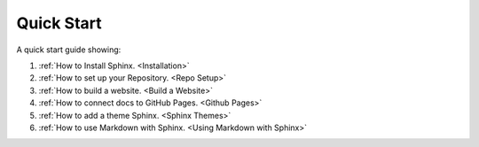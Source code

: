 Quick Start
==============

A quick start guide showing:

#.  :ref:`How to Install Sphinx. <Installation>`
#.  :ref:`How to set up your Repository. <Repo Setup>`
#.  :ref:`How to build a website. <Build a Website>`
#.  :ref:`How to connect docs to GitHub Pages. <Github Pages>`
#.  :ref:`How to add a theme Sphinx. <Sphinx Themes>`
#.  :ref:`How to use Markdown with Sphinx. <Using Markdown with Sphinx>`






